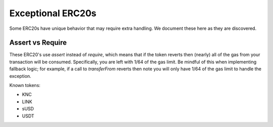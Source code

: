 ###############################
Exceptional ERC20s
###############################

Some ERC20s have unique behavior that may require extra handling. We document these here as they are discovered.

Assert vs Require
-----------------
These ERC20's use `assert` instead of `require`, which means that if the token reverts then (nearly) all
of the gas from your transaction will be consumed. Specifically, you are left with 1/64 of the gas limit.
Be mindful of this when implementing fallback logic; for example, if a call to `transferFrom` reverts then
note you will only have 1/64 of the gas limit to handle the exception.

Known tokens:

- KNC
- LINK
- sUSD
- USDT
